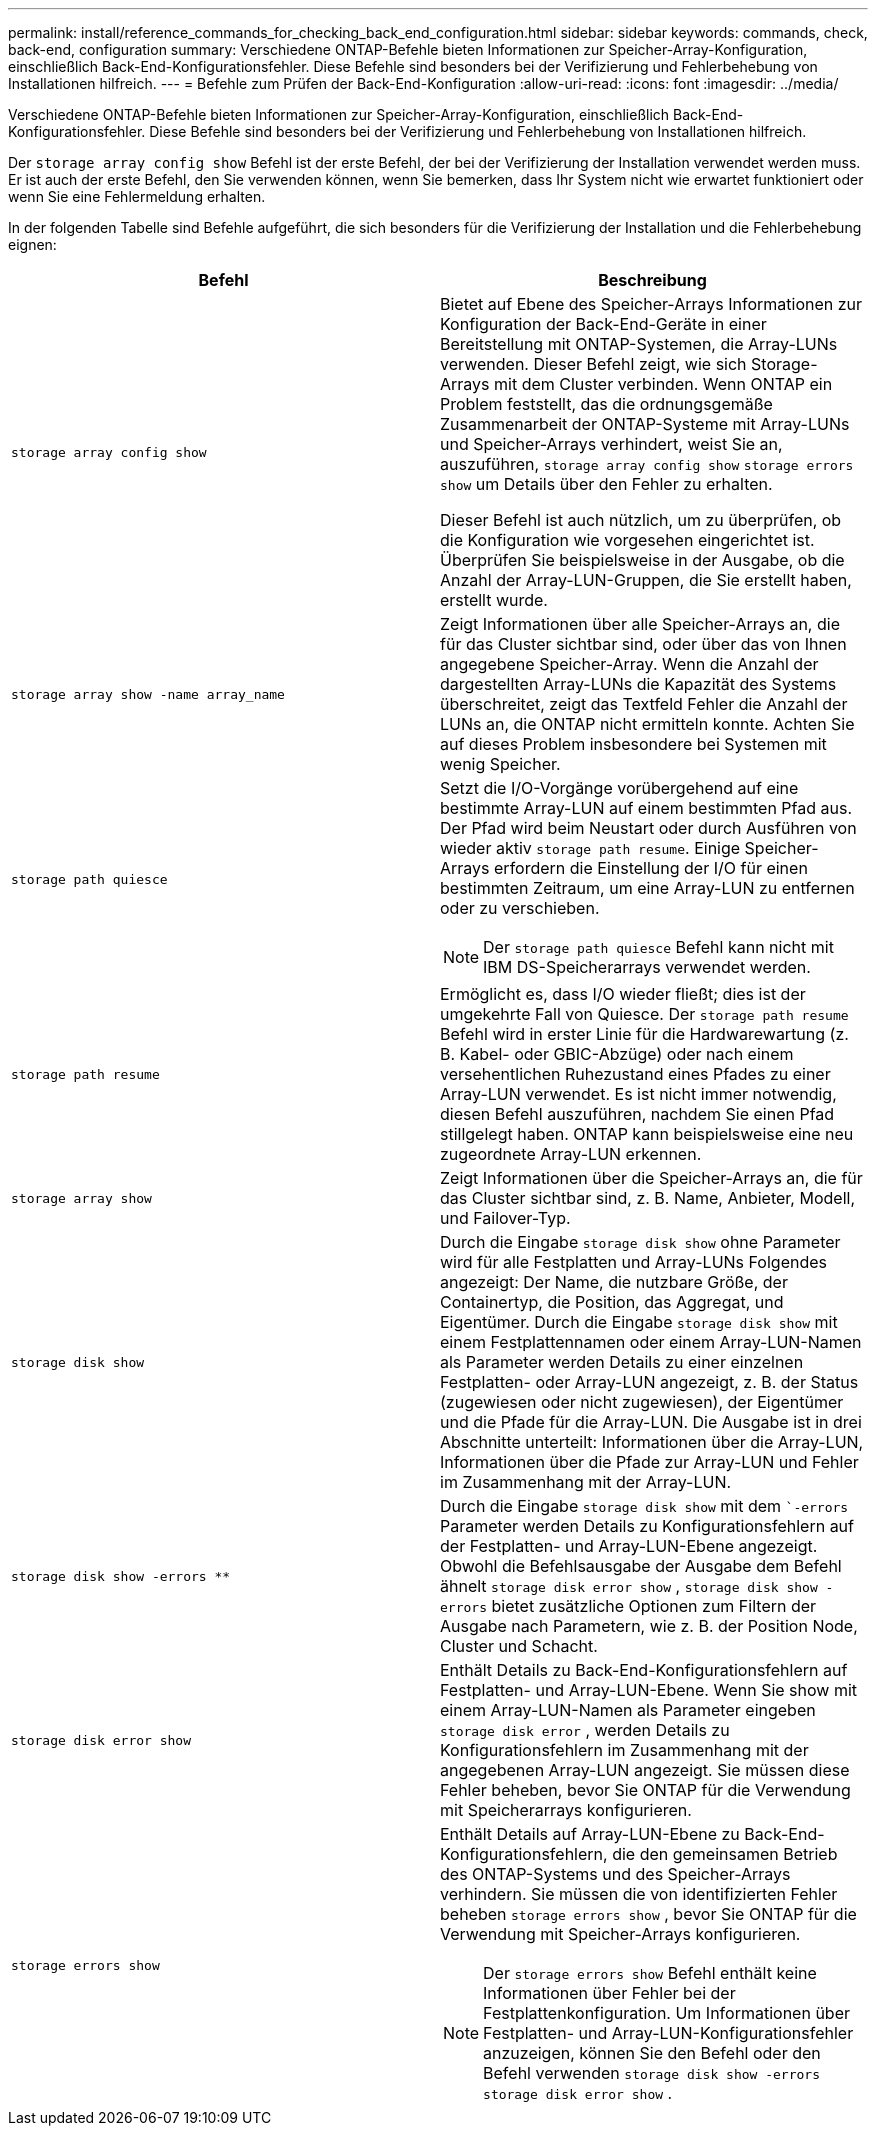 ---
permalink: install/reference_commands_for_checking_back_end_configuration.html 
sidebar: sidebar 
keywords: commands, check, back-end, configuration 
summary: Verschiedene ONTAP-Befehle bieten Informationen zur Speicher-Array-Konfiguration, einschließlich Back-End-Konfigurationsfehler. Diese Befehle sind besonders bei der Verifizierung und Fehlerbehebung von Installationen hilfreich. 
---
= Befehle zum Prüfen der Back-End-Konfiguration
:allow-uri-read: 
:icons: font
:imagesdir: ../media/


[role="lead"]
Verschiedene ONTAP-Befehle bieten Informationen zur Speicher-Array-Konfiguration, einschließlich Back-End-Konfigurationsfehler. Diese Befehle sind besonders bei der Verifizierung und Fehlerbehebung von Installationen hilfreich.

Der `storage array config show` Befehl ist der erste Befehl, der bei der Verifizierung der Installation verwendet werden muss. Er ist auch der erste Befehl, den Sie verwenden können, wenn Sie bemerken, dass Ihr System nicht wie erwartet funktioniert oder wenn Sie eine Fehlermeldung erhalten.

In der folgenden Tabelle sind Befehle aufgeführt, die sich besonders für die Verifizierung der Installation und die Fehlerbehebung eignen:

|===
| Befehl | Beschreibung 


 a| 
`storage array config show`
 a| 
Bietet auf Ebene des Speicher-Arrays Informationen zur Konfiguration der Back-End-Geräte in einer Bereitstellung mit ONTAP-Systemen, die Array-LUNs verwenden. Dieser Befehl zeigt, wie sich Storage-Arrays mit dem Cluster verbinden. Wenn ONTAP ein Problem feststellt, das die ordnungsgemäße Zusammenarbeit der ONTAP-Systeme mit Array-LUNs und Speicher-Arrays verhindert, weist Sie an, auszuführen, `storage array config show` `storage errors show` um Details über den Fehler zu erhalten.

Dieser Befehl ist auch nützlich, um zu überprüfen, ob die Konfiguration wie vorgesehen eingerichtet ist. Überprüfen Sie beispielsweise in der Ausgabe, ob die Anzahl der Array-LUN-Gruppen, die Sie erstellt haben, erstellt wurde.



 a| 
`storage array show -name array_name`
 a| 
Zeigt Informationen über alle Speicher-Arrays an, die für das Cluster sichtbar sind, oder über das von Ihnen angegebene Speicher-Array. Wenn die Anzahl der dargestellten Array-LUNs die Kapazität des Systems überschreitet, zeigt das Textfeld Fehler die Anzahl der LUNs an, die ONTAP nicht ermitteln konnte. Achten Sie auf dieses Problem insbesondere bei Systemen mit wenig Speicher.



 a| 
`storage path quiesce`
 a| 
Setzt die I/O-Vorgänge vorübergehend auf eine bestimmte Array-LUN auf einem bestimmten Pfad aus. Der Pfad wird beim Neustart oder durch Ausführen von wieder aktiv `storage path resume`. Einige Speicher-Arrays erfordern die Einstellung der I/O für einen bestimmten Zeitraum, um eine Array-LUN zu entfernen oder zu verschieben.

[NOTE]
====
Der `storage path quiesce` Befehl kann nicht mit IBM DS-Speicherarrays verwendet werden.

====


 a| 
`storage path resume`
 a| 
Ermöglicht es, dass I/O wieder fließt; dies ist der umgekehrte Fall von Quiesce. Der `storage path resume` Befehl wird in erster Linie für die Hardwarewartung (z. B. Kabel- oder GBIC-Abzüge) oder nach einem versehentlichen Ruhezustand eines Pfades zu einer Array-LUN verwendet. Es ist nicht immer notwendig, diesen Befehl auszuführen, nachdem Sie einen Pfad stillgelegt haben. ONTAP kann beispielsweise eine neu zugeordnete Array-LUN erkennen.



 a| 
`storage array show`
 a| 
Zeigt Informationen über die Speicher-Arrays an, die für das Cluster sichtbar sind, z. B. Name, Anbieter, Modell, und Failover-Typ.



 a| 
`storage disk show`
 a| 
Durch die Eingabe `storage disk show` ohne Parameter wird für alle Festplatten und Array-LUNs Folgendes angezeigt: Der Name, die nutzbare Größe, der Containertyp, die Position, das Aggregat, und Eigentümer. Durch die Eingabe `storage disk show` mit einem Festplattennamen oder einem Array-LUN-Namen als Parameter werden Details zu einer einzelnen Festplatten- oder Array-LUN angezeigt, z. B. der Status (zugewiesen oder nicht zugewiesen), der Eigentümer und die Pfade für die Array-LUN. Die Ausgabe ist in drei Abschnitte unterteilt: Informationen über die Array-LUN, Informationen über die Pfade zur Array-LUN und Fehler im Zusammenhang mit der Array-LUN.



 a| 
`storage disk show -errors _**_`
 a| 
Durch die Eingabe `storage disk show` mit dem ``-errors` Parameter werden Details zu Konfigurationsfehlern auf der Festplatten- und Array-LUN-Ebene angezeigt. Obwohl die Befehlsausgabe der Ausgabe dem Befehl ähnelt `storage disk error show` , `storage disk show -errors` bietet zusätzliche Optionen zum Filtern der Ausgabe nach Parametern, wie z. B. der Position Node, Cluster und Schacht.



 a| 
`storage disk error show`
 a| 
Enthält Details zu Back-End-Konfigurationsfehlern auf Festplatten- und Array-LUN-Ebene. Wenn Sie show mit einem Array-LUN-Namen als Parameter eingeben `storage disk error` , werden Details zu Konfigurationsfehlern im Zusammenhang mit der angegebenen Array-LUN angezeigt. Sie müssen diese Fehler beheben, bevor Sie ONTAP für die Verwendung mit Speicherarrays konfigurieren.



 a| 
`storage errors show`
 a| 
Enthält Details auf Array-LUN-Ebene zu Back-End-Konfigurationsfehlern, die den gemeinsamen Betrieb des ONTAP-Systems und des Speicher-Arrays verhindern. Sie müssen die von identifizierten Fehler beheben `storage errors show` , bevor Sie ONTAP für die Verwendung mit Speicher-Arrays konfigurieren.

[NOTE]
====
Der `storage errors show` Befehl enthält keine Informationen über Fehler bei der Festplattenkonfiguration. Um Informationen über Festplatten- und Array-LUN-Konfigurationsfehler anzuzeigen, können Sie den Befehl oder den Befehl verwenden `storage disk show -errors` `storage disk error show` .

====
|===